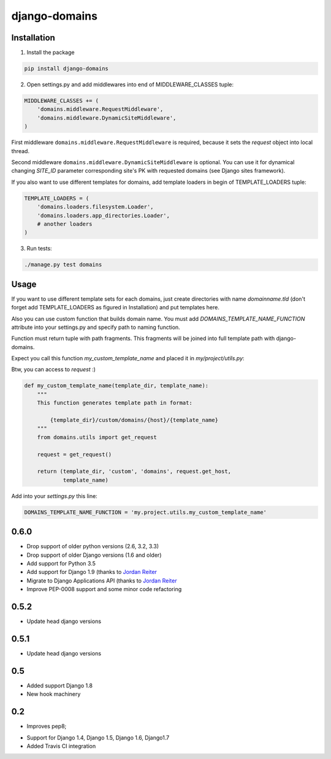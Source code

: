 ==============
django-domains
==============


.. image:: https://badge.fury.io/py/django-domains.png
    :target: http://badge.fury.io/py/django-domains

.. image:: https://travis-ci.org/marazmiki/django-domains.png?branch=master
    :target: https://travis-ci.org/marazmiki/django-domains

.. image:: https://coveralls.io/repos/marazmiki/django-domains/badge.png?branch=master
    :target: https://coveralls.io/r/marazmiki/django-domains?branch=master

.. image:: https://pypip.in/d/django-domains/badge.png
    :target: https://pypi.python.org/pypi/django-domains


Installation
------------

1. Install the package

.. code:: bash

    pip install django-domains

2. Open settings.py and add middlewares into end of MIDDLEWARE_CLASSES tuple:

.. code:: python

    MIDDLEWARE_CLASSES += (
        'domains.middleware.RequestMiddleware',
        'domains.middleware.DynamicSiteMiddleware',
    )

First middleware ``domains.middleware.RequestMiddleware`` is required, because
it sets the `request` object into local thread.

Second middleware ``domains.middleware.DynamicSiteMiddleware`` is optional. You
can use it for dynamical changing `SITE_ID` parameter corresponding site's PK
with requested domains (see Django sites framework).

If you also want to use different templates for domains, add template loaders
in begin of TEMPLATE_LOADERS tuple:

.. code:: python

    TEMPLATE_LOADERS = (
        'domains.loaders.filesystem.Loader',
        'domains.loaders.app_directories.Loader',
        # another loaders
    )

3. Run tests:

.. code:: bash

    ./manage.py test domains

Usage
-----

If you want to use different template sets for each domains, just create
directories with name `domainname.tld` (don't forget add TEMPLATE_LOADERS
as figured in Installation) and put templates here.

Also you can use custom function that builds domain name. You must add
`DOMAINS_TEMPLATE_NAME_FUNCTION` attribute into your settings.py and
specify path to naming function.

Function must return tuple with path fragments. This fragments will be
joined into full template path with django-domains.

Expect you call this function `my_custom_template_name` and placed it in
`my/project/utils.py`:

Btw, you can access to `request` :)

.. code:: python

    def my_custom_template_name(template_dir, template_name):
        """
        This function generates template path in format:

            {template_dir}/custom/domains/{host}/{template_name}
        """
        from domains.utils import get_request

        request = get_request()

        return (template_dir, 'custom', 'domains', request.get_host,
                template_name)


Add into your `settings.py` this line:

.. code:: python

    DOMAINS_TEMPLATE_NAME_FUNCTION = 'my.project.utils.my_custom_template_name'



0.6.0
-----

* Drop support of older python versions (2.6, 3.2, 3.3)
* Drop support of older Django versions (1.6 and older)
* Add support for Python 3.5
* Add support for Django 1.9  (thanks to `Jordan Reiter <mailto:jordanreiter@gmail.com>`_
* Migrate to Django Applications API (thanks to `Jordan Reiter <mailto:jordanreiter@gmail.com>`_
* Improve PEP-0008 support and some minor code refactoring

0.5.2
-----

* Update head django versions


0.5.1
-----

* Update head django versions

0.5
---
* Added support Django 1.8
* New hook machinery

0.2
---

* Improves pep8;
+ Support for Django 1.4, Django 1.5, Django 1.6, Django1.7
+ Added Travis CI integration



